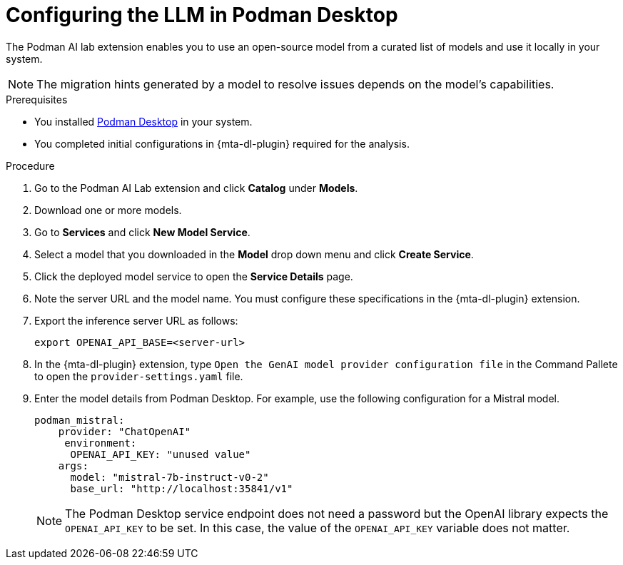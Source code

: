 :_newdoc-version: 2.15.0
:_template-generated: 2024-2-21
:_mod-docs-content-type: PROCEDURE

[id="configuring-llm-podman_{context}"]
= Configuring the LLM in Podman Desktop

[role="_abstract"]

The Podman AI lab extension enables you to use an open-source model from a curated list of models and use it locally in your system. 

[NOTE]
====
The migration hints generated by a model to resolve issues depends on the model's capabilities.
====

.Prerequisites

* You installed link:https://podman-desktop.io/docs/installation[Podman Desktop] in your system.

* You completed initial configurations in {mta-dl-plugin} required for the analysis.

.Procedure

. Go to the Podman AI Lab extension and click *Catalog* under *Models*.

. Download one or more models.

. Go to *Services* and click *New Model Service*.

. Select a model that you downloaded in the *Model* drop down menu and click *Create Service*.

. Click the deployed model service to open the *Service Details* page.

. Note the server URL and the model name. 
You must configure these specifications in the {mta-dl-plugin} extension. 

. Export the inference server URL as follows:
+
[source, terminal]
----
export OPENAI_API_BASE=<server-url>
----
+
. In the {mta-dl-plugin} extension, type `Open the GenAI model provider configuration file` in the Command Pallete to open the `provider-settings.yaml` file.

. Enter the model details from Podman Desktop. For example, use the following configuration for a Mistral model. 
+
[source, yaml]
----
podman_mistral:
    provider: "ChatOpenAI"
     environment:
      OPENAI_API_KEY: "unused value"
    args:
      model: "mistral-7b-instruct-v0-2"
      base_url: "http://localhost:35841/v1"
----
+
[NOTE]
====
The Podman Desktop service endpoint does not need a password but the OpenAI library expects the `OPENAI_API_KEY` to be set. In this case, the value of the `OPENAI_API_KEY` variable does not matter.
====